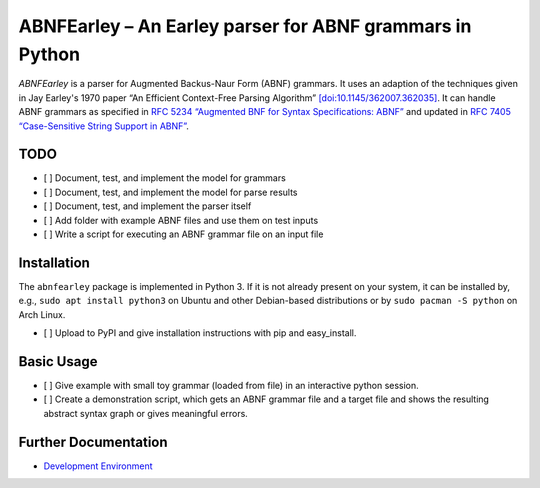 ABNFEarley – An Earley parser for ABNF grammars in Python
=========================================================

*ABNFEarley* is a parser for Augmented Backus-Naur Form (ABNF) grammars.
It uses an adaption of the techniques given in Jay Earley's 1970 paper
“An Efficient Context-Free Parsing Algorithm”
`[doi:10.1145/362007.362035] <https://doi.org/10.1145/362007.362035>`__.
It can handle ABNF grammars as specified in `RFC 5234 “Augmented BNF for
Syntax Specifications:
ABNF” <https://www.rfc-editor.org/info/rfc5234>`__ and updated in `RFC
7405 “Case-Sensitive String Support in
ABNF” <https://www.rfc-editor.org/info/rfc7405>`__.

TODO
----

-  [ ] Document, test, and implement the model for grammars
-  [ ] Document, test, and implement the model for parse results
-  [ ] Document, test, and implement the parser itself
-  [ ] Add folder with example ABNF files and use them on test inputs
-  [ ] Write a script for executing an ABNF grammar file on an input
   file

Installation
------------

The ``abnfearley`` package is implemented in Python 3. If it is not
already present on your system, it can be installed by, e.g.,
``sudo apt install python3`` on Ubuntu and other Debian-based
distributions or by ``sudo pacman -S python`` on Arch Linux.

-  [ ] Upload to PyPI and give installation instructions with pip and
   easy\_install.

Basic Usage
-----------

-  [ ] Give example with small toy grammar (loaded from file) in an
   interactive python session.
-  [ ] Create a demonstration script, which gets an ABNF grammar file
   and a target file and shows the resulting abstract syntax graph or
   gives meaningful errors.

Further Documentation
---------------------

-  `Development Environment <docs/development.md>`__
